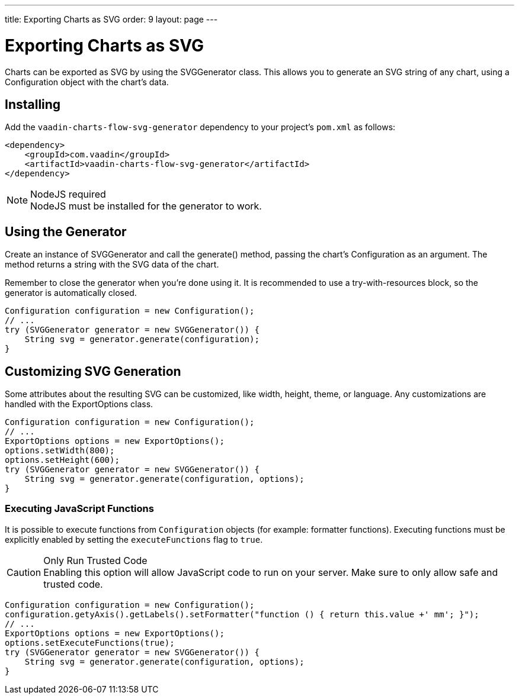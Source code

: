 ---
title: Exporting Charts as SVG
order: 9
layout: page
---

[[charts.svggenerator]]
= Exporting Charts as SVG

Charts can be exported as SVG by using the [classname]#SVGGenerator# class.
This allows you to generate an SVG string of any chart, using a [classname]#Configuration# object with the chart's data.

== Installing

Add the `vaadin-charts-flow-svg-generator` dependency to your project's `pom.xml` as follows:

[source,xml]
----
<dependency>
    <groupId>com.vaadin</groupId>
    <artifactId>vaadin-charts-flow-svg-generator</artifactId>
</dependency>
----

.NodeJS required
NOTE: NodeJS must be installed for the generator to work.

== Using the Generator

Create an instance of [classname]#SVGGenerator# and call the [methodname]#generate()# method, passing the chart's [classname]#Configuration# as an argument.
The method returns a string with the SVG data of the chart.

Remember to close the generator when you're done using it.
It is recommended to use a try-with-resources block, so the generator is automatically closed.

[source,java]
----
Configuration configuration = new Configuration();
// ...
try (SVGGenerator generator = new SVGGenerator()) {
    String svg = generator.generate(configuration);
}
----

== Customizing SVG Generation

Some attributes about the resulting SVG can be customized, like width, height, theme, or language.
Any customizations are handled with the [classname]#ExportOptions# class.

[source,java]
----
Configuration configuration = new Configuration();
// ...
ExportOptions options = new ExportOptions();
options.setWidth(800);
options.setHeight(600);
try (SVGGenerator generator = new SVGGenerator()) {
    String svg = generator.generate(configuration, options);
}
----

=== Executing JavaScript Functions

It is possible to execute functions from `Configuration` objects (for example: formatter functions).
Executing functions must be explicitly enabled by setting the `executeFunctions` flag to `true`.

.Only Run Trusted Code
CAUTION: Enabling this option will allow JavaScript code to run on your server.
Make sure to only allow safe and trusted code.

[source,java]
----
Configuration configuration = new Configuration();
configuration.getyAxis().getLabels().setFormatter("function () { return this.value +' mm'; }");
// ...
ExportOptions options = new ExportOptions();
options.setExecuteFunctions(true);
try (SVGGenerator generator = new SVGGenerator()) {
    String svg = generator.generate(configuration, options);
}
----
